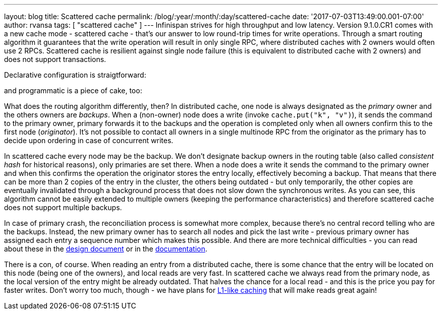 ---
layout: blog
title: Scattered cache
permalink: /blog/:year/:month/:day/scattered-cache
date: '2017-07-03T13:49:00.001-07:00'
author: rvansa
tags: [ "scattered cache" ]
---
Infinispan strives for high throughput and low latency. Version
9.1.0.CR1 comes with a new cache mode - scattered cache - that's our
answer to low round-trip times for write operations. Through a smart
routing algorithm it guarantees that the write operation will result in
only single RPC, where distributed caches with 2 owners would often use
2 RPCs. Scattered cache is resilient against single node failure (this
is equivalent to distributed cache with 2 owners) and does not support
transactions.

Declarative configuration is straigtforward:

and programmatic is a piece of cake, too:

What does the routing algorithm differently, then? In distributed cache,
one node is always designated as the _primary_ owner and the others
owners are _backups_. When a (non-owner) node does a write (invoke
`cache.put("k", "v")`), it sends the command to the primary owner,
primary forwards it to the backups and the operation is completed only
when all owners confirm this to the first node (_originator_). It's not
possible to contact all owners in a single multinode RPC from the
originator as the primary has to decide upon ordering in case of
concurrent writes.

In scattered cache every node may be the backup. We don't designate
backup owners in the routing table (also called _consistent hash_ for
historical reasons), only primaries are set there. When a node does a
write it sends the command to the primary owner and when this confirms
the operation the originator stores the entry locally, effectively
becoming a backup. That means that there can be more than 2 copies of
the entry in the cluster, the others being outdated - but only
temporarily, the other copies are eventually invalidated through a
background process that does not slow down the synchronous writes. As
you can see, this algorithm cannot be easily extended to multiple owners
(keeping the performance characteristics) and therefore scattered cache
does not support multiple backups.

In case of primary crash, the reconciliation process is somewhat more
complex, because there's no central record telling who are the backups.
Instead, the new primary owner has to search all nodes and pick the last
write - previous primary owner has assigned each entry a sequence number
which makes this possible. And there are more technical difficulties -
you can read about these in the
https://github.com/infinispan/infinispan/blob/master/core/src/main/java/org/infinispan/scattered/package-info.java[design
document] or in the
https://github.com/infinispan/infinispan/blob/master/documentation/src/main/asciidoc/user_guide/clustering.adoc#scattered-mode[documentation].

There is a con, of course. When reading an entry from a distributed
cache, there is some chance that the entry will be located on this node
(being one of the owners), and local reads are very fast. In scattered
cache we always read from the primary node, as the local version of the
entry might be already outdated. That halves the chance for a local read
- and this is the price you pay for faster writes. Don't worry too much,
though - we have plans for
 https://infinispan.org/docs/stable/user_guide/user_guide.html#l1_caching[L1-like
caching] that will make reads great again!
